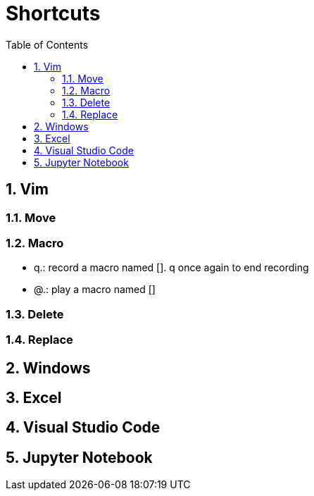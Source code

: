 = Shortcuts
:toc: left
:sectnums:


== Vim
=== Move

=== Macro
* q.: record a macro named []. q once again to end recording
* @.: play a macro named []

=== Delete

=== Replace


== Windows

== Excel

== Visual Studio Code

== Jupyter Notebook

